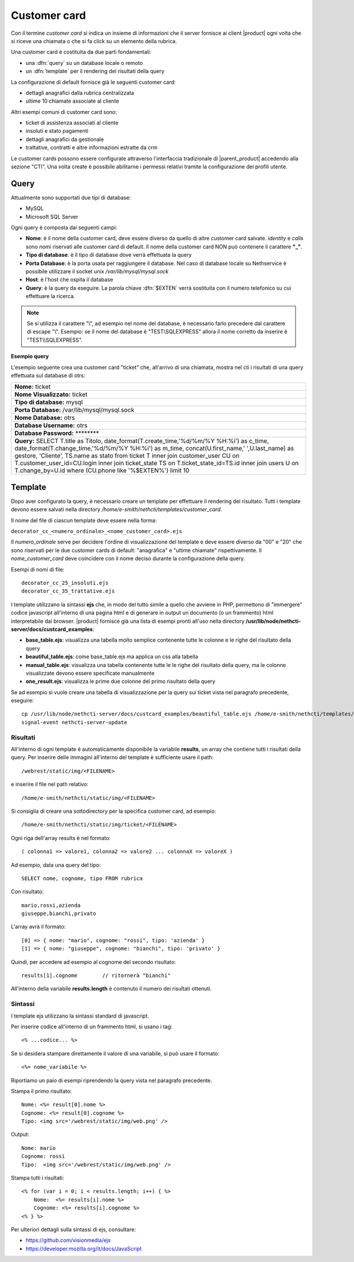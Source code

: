 =============
Customer card
=============

Con il termine *customer card* si indica un insieme di informazioni che
il server fornisce ai client |product| ogni volta che si riceve una
chiamata o che si fa click su un elemento della rubrica.

Una customer card è costituita da due parti fondamentali:

-  una :dfn:`query` su un database locale o remoto
-  un :dfn:`template` per il rendering dei risultati della query

La configurazione di default fornisce già le seguenti customer card:

-  dettagli anagrafici dalla rubrica centralizzata
-  ultime 10 chiamate associate al cliente

Altri esempi comuni di customer card sono:

-  ticket di assistenza associati al cliente
-  insoluti e stato pagamenti
-  dettagli anagrafici da gestionale
-  trattative, contratti e altre informazioni estratte da crm

Le customer cards possono essere configurate attraverso l'interfaccia
tradizionale di |parent_product| accedendo alla sezione "CTI". Una volta create è possibile abilitarne i permessi relativi tramite la configurazione dei profili utente.

Query
=====

Attualmente sono supportati due tipi di database:

-  MySQL
-  Microsoft SQL Server

Ogni query è composta dai seguenti campi:

-  **Nome**: è il nome della customer card, deve essere diverso da
   quello di altre customer card salvate. *identity* e *calls* sono nomi
   riservati alle customer card di default. Il nome della customer card
   NON può contenere il carattere **"\_"**.
-  **Tipo di database**: è il tipo di database dove verrà effettuata la
   query
-  **Porta Database**: è la porta usata per raggiungere il database. Nel
   caso di database locale su Nethservice è possibile utilizzare il
   socket unix */var/lib/mysql/mysql.sock*
-  **Host**: è l'host che ospita il database
-  **Query**: è la query da eseguire. La parola chiave :dfn:`$EXTEN` verrà sostituita con il numero telefonico su cui effettuare la ricerca.

.. note:: Se si utilizza il carattere "\\", ad esempio nel nome del database, è necessario farlo precedere dal carattere di escape "\\". Esempio: se il nome del database è "TEST\\SQLEXPRESS" allora il nome corretto da inserire è "TEST\\\\SQLEXPRESS".

**Esempio query**

L'esempio seguente crea una customer card "ticket" che, all'arrivo di
una chiamata, mostra nel cti i risultati di una query effettuata sul
database di otrs:

+------------------------------------------------------------------------------------------------------------------------------------------------------------------------------------------------------------------------------------------------------------------------------------------------------------------------------------------------------------------------------------------------------------------------------------------------------------------+
| **Nome:** ticket                                                                                                                                                                                                                                                                                                                                                                                                                                                 |
+------------------------------------------------------------------------------------------------------------------------------------------------------------------------------------------------------------------------------------------------------------------------------------------------------------------------------------------------------------------------------------------------------------------------------------------------------------------+
| **Nome Visualizzato:** ticket                                                                                                                                                                                                                                                                                                                                                                                                                                    |
+------------------------------------------------------------------------------------------------------------------------------------------------------------------------------------------------------------------------------------------------------------------------------------------------------------------------------------------------------------------------------------------------------------------------------------------------------------------+
| **Tipo di database:** mysql                                                                                                                                                                                                                                                                                                                                                                                                                                      |
+------------------------------------------------------------------------------------------------------------------------------------------------------------------------------------------------------------------------------------------------------------------------------------------------------------------------------------------------------------------------------------------------------------------------------------------------------------------+
| **Porta Database:** /var/lib/mysql/mysql.sock                                                                                                                                                                                                                                                                                                                                                                                                                    |
+------------------------------------------------------------------------------------------------------------------------------------------------------------------------------------------------------------------------------------------------------------------------------------------------------------------------------------------------------------------------------------------------------------------------------------------------------------------+
| **Nome Database:** otrs                                                                                                                                                                                                                                                                                                                                                                                                                                          |
+------------------------------------------------------------------------------------------------------------------------------------------------------------------------------------------------------------------------------------------------------------------------------------------------------------------------------------------------------------------------------------------------------------------------------------------------------------------+
| **Database Username:** otrs                                                                                                                                                                                                                                                                                                                                                                                                                                      |
+------------------------------------------------------------------------------------------------------------------------------------------------------------------------------------------------------------------------------------------------------------------------------------------------------------------------------------------------------------------------------------------------------------------------------------------------------------------+
| **Database Password:** \*\*\*\*\*\*\*\*                                                                                                                                                                                                                                                                                                                                                                                                                          |
+------------------------------------------------------------------------------------------------------------------------------------------------------------------------------------------------------------------------------------------------------------------------------------------------------------------------------------------------------------------------------------------------------------------------------------------------------------------+
| **Query:** SELECT T.title as Titolo, date\_format(T.create\_time,'%d/%m/%Y %H:%i') as c\_time, date\_format(T.change\_time,'%d/%m/%Y %H:%i') as m\_time, concat(U.first\_name,' ',U.last\_name) as gestore, 'Cliente', TS.name as stato from ticket T inner join customer\_user CU on T.customer\_user\_id=CU.login inner join ticket\_state TS on T.ticket\_state\_id=TS.id inner join users U on T.change\_by=U.id where (CU.phone like '%$EXTEN%') limit 10   |
+------------------------------------------------------------------------------------------------------------------------------------------------------------------------------------------------------------------------------------------------------------------------------------------------------------------------------------------------------------------------------------------------------------------------------------------------------------------+

Template
========

Dopo aver configurato la query, è necessario creare un template per
effettuare il rendering del risultato. Tutti i template devono essere
salvati nella directory */home/e-smith/nethcti/templates/customer_card*.

Il nome del file di ciascun template deve essere nella forma:

``decorator_cc_``\ ``<numero_ordinale>``\ ``_``\ ``<nome_customer_card>``\ ``.ejs``

Il *numero\_ordinale* serve per decidere l'ordine di visualizzazione del
template e deve essere diverso da "00" e "20" che sono riservati per le due
customer cards di default: "anagrafica" e "ultime chiamate" rispettivamente.
Il *nome\_customer\_card* deve coincidere con il nome deciso durante la
configurazione della query.

Esempi di nomi di file:

::

 decorator_cc_25_insoluti.ejs
 decorator_cc_35_trattative.ejs


I template utilizzano la sintassi **ejs** che, in modo del tutto simile
a quello che avviene in PHP, permettono di "immergere" codice javascript
all'interno di una pagina html e di generare in output un documento (o
un frammento) html interpretabile dai browser. |product| fornisce già una
lista di esempi pronti all'uso nella directory
**/usr/lib/node/nethcti-server/docs/custcard_examples**:

-  **base\_table.ejs**: visualizza una tabella molto semplice contenente
   tutte le colonne e le righe del risultato della query
-  **beautiful\_table.ejs**: come base\_table.ejs ma applica un css alla
   tabella
-  **manual\_table.ejs**: visualizza una tabella contenente tutte le le
   righe del risultato della query, ma le colonne visualizzate devono
   essere specificate manualmente
-  **one\_result.ejs**: visualizza le prime due colonne del primo
   risultato della query

Se ad esempio si vuole creare una tabella di visualizzazione per la
query sui ticket vista nel paragrafo precedente, eseguire:

::

 cp /usr/lib/node/nethcti-server/docs/custcard_examples/beautiful_table.ejs /home/e-smith/nethcti/templates/customer_card/decorator_cc_30_ticket.ejs``
 signal-event nethcti-server-update

Risultati
---------

All'interno di ogni template è automaticamente disponibile la variabile
**results**, un array che contiene tutti i risultati della query. Per inserire
delle immagini all'interno del template è sufficiente usare il path:

::

 /webrest/static/img/<FILENAME>

e inserire il file nel path relativo:

::

 /home/e-smith/nethcti/static/img/<FILENAME>

Si consiglia di creare una sottodirectory per la specifica customer card, ad esempio:

::

 /home/e-smith/nethcti/static/img/ticket/<FILENAME>

Ogni riga dell'array results è nel formato:

::

 ( colonna1 => valore1, colonna2 => valore2 ... colonnaX => valoreX )

Ad esempio, data una query del tipo:

::

 SELECT nome, cognome, tipo FROM rubrica

Con risultato:

::

  mario,rossi,azienda
  giuseppe,bianchi,privato

L'array avrà il formato:

::

   [0] => { nome: "mario", cognome: "rossi", tipo: 'azienda' }
   [1] => { nome: "giuseppe", cognome: "bianchi", tipo: 'privato' }

Quindi, per accedere ad esempio al cognome del secondo risultato:

::

 results[1].cognome        // ritornerà "bianchi"

All'interno della variabile **results.length** è contenuto il numero dei
risultati ottenuti.

Sintassi
--------

I template ejs utilizzano la sintassi standard di javascript.

Per inserire codice all'interno di un frammento html, si usano i tag:

::

 <% ...codice... %>

Se si desidera stampare direttamente il valore di una variabile, si può
usare il formato:

::
 
 <%= nome_variabile %>

Riportiamo un paio di esempi riprendendo la query vista nel paragrafo
precedente.

Stampa il primo risultato:

::

 Nome: <%= result[0].nome %>
 Cognome: <%= result[0].cognome %>
 Tipo: <img src='/webrest/static/img/web.png' />

Output:

::

 Nome: mario
 Cognome: rossi
 Tipo:  <img src='/webrest/static/img/web.png' />

Stampa tutti i risultati:

::

  <% for (var i = 0; i < results.length; i++) { %>
      Nome:  <%= results[i].nome %>
      Cognome: <%= results[i].cognome %>
  <% } %>

Per ulteriori dettagli sulla sintassi di ejs, consultare:

-  https://github.com/visionmedia/ejs
-  https://developer.mozilla.org/it/docs/JavaScript
